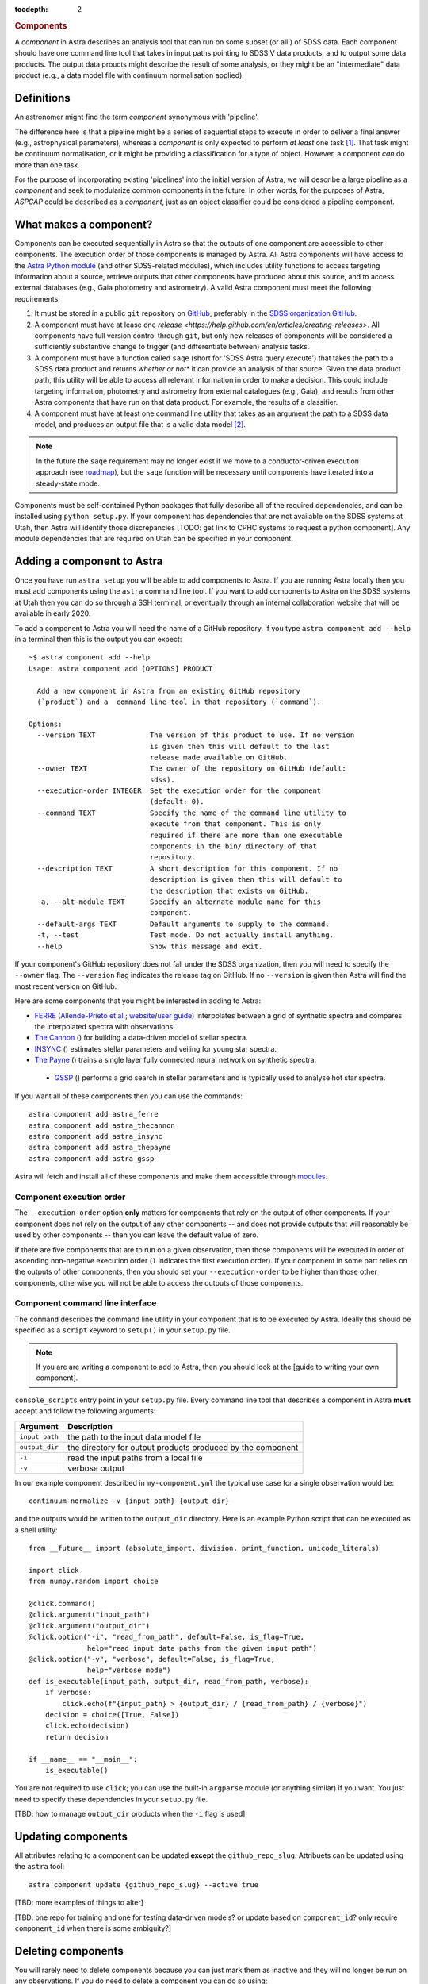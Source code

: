 
.. _components:

.. role:: header_no_toc
  :class: class_header_no_toc

.. title:: Components

:tocdepth: 2

.. rubric:: :header_no_toc:`Components`

A *component* in Astra describes an analysis tool that can run on some subset
(or all!) of SDSS data. Each component should have one command line tool
that takes in input paths pointing to SDSS V data products, and to output some
data products. The output data proucts might describe the result of some analysis, 
or they might be an "intermediate" data product (e.g., a data model file with continuum 
normalisation applied).


Definitions
===========

An astronomer might find the term *component* synonymous with 'pipeline'. 

The difference here is that a pipeline might be a series of sequential steps to 
execute in order to deliver a final answer (e.g., astrophysical parameters),
whereas a *component* is only expected to perform *at least* one task [#]_. 
That task might be continuum normalisation, or it might be providing a 
classification for a type of object. However, a component *can* do more than 
one task. 

For the purpose of incorporating existing 'pipelines' into the initial version 
of Astra, we will describe a large pipeline as a *component* and seek to 
modularize common components in the future. In other words, for the purposes of 
Astra, *ASPCAP* could be described as a *component*, just as an object classifier 
could be considered a pipeline component.


What makes a component?
=======================

Components can be executed sequentially in Astra so that the outputs of one
component are accessible to other components. The execution order of those
components is managed by Astra. All Astra components will have access to the 
`Astra Python module <#>`_ (and other SDSS-related modules), which includes 
utility functions to access targeting information about a source, retrieve 
outputs that other components have produced about this source, and to access 
external databases (e.g., Gaia photometry and astrometry). A valid Astra 
component must meet the following requirements:

1. It must be stored in a public ``git`` repository on GitHub_, preferably in
   the `SDSS organization GitHub <http://github.com/sdss>`_.

2. A component must have at lease one `release <https://help.github.com/en/articles/creating-releases>`.
   All components have full version control through ``git``, but only new
   releases of components will be considered a sufficiently substantive change
   to trigger (and differentiate between) analysis tasks.

3. A component must have a function called ``saqe`` (short for 'SDSS Astra query 
   execute') that takes the path to a SDSS data product and returns *whether or
   not** it can provide an analysis of that source. Given the data product path,
   this utility will be able to access all relevant information in order to make
   a decision. This could include targeting information, photometry and
   astrometry from external catalogues (e.g., Gaia), and results from other
   Astra components that have run on that data product. For example, the results
   of a classifier.

4. A component must have at least one command line utility that takes as an 
   argument the path to a SDSS data model, and produces an output file that
   is a valid data model [#]_.


.. note::
    In the future the ``saqe`` requirement may no longer exist if we move to a 
    conductor-driven execution approach (see `roadmap <roadmap.htm#road-mapl>`_), 
    but the ``saqe`` function will be necessary until components have iterated 
    into a steady-state mode.


Components must be self-contained Python packages that fully describe all of the
required dependencies, and can be installed using ``python setup.py``. If your
component has dependencies that are not available on the SDSS systems at Utah, 
then Astra will identify those discrepancies [TODO: get link to CPHC systems to
request a python component]. Any module dependencies that are required on Utah
can be specified in your component.


Adding a component to Astra
===========================

Once you have run ``astra setup`` you will be able to add components to Astra.
If you are running Astra locally then you must add components using the ``astra``
command line tool. If you want to add components to Astra on the SDSS systems at
Utah then you can do so through a SSH terminal, or eventually through an
internal collaboration website that will be available in early 2020.

To add a component to Astra you will need the name of a GitHub repository. If
you type ``astra component add --help`` in a terminal then this is the output
you can expect::

    ~$ astra component add --help
    Usage: astra component add [OPTIONS] PRODUCT

      Add a new component in Astra from an existing GitHub repository
      (`product`) and a  command line tool in that repository (`command`).

    Options:
      --version TEXT             The version of this product to use. If no version
                                 is given then this will default to the last
                                 release made available on GitHub.
      --owner TEXT               The owner of the repository on GitHub (default:
                                 sdss).
      --execution-order INTEGER  Set the execution order for the component
                                 (default: 0).
      --command TEXT             Specify the name of the command line utility to
                                 execute from that component. This is only
                                 required if there are more than one executable
                                 components in the bin/ directory of that
                                 repository.
      --description TEXT         A short description for this component. If no
                                 description is given then this will default to
                                 the description that exists on GitHub.
      -a, --alt-module TEXT      Specify an alternate module name for this
                                 component.
      --default-args TEXT        Default arguments to supply to the command.
      -t, --test                 Test mode. Do not actually install anything.
      --help                     Show this message and exit.


If your component's GitHub repository does not fall under the SDSS organization,
then you will need to specify the ``--owner`` flag. The ``--version`` flag
indicates the release tag on GitHub. If no ``--version`` is given then Astra
will find the most recent version on GitHub.

Here are some components that you might be interested in adding to Astra:

- `FERRE <https://github.com/sdss/astra_ferre>`_ (`Allende-Prieto et al. <https://ui.adsabs.harvard.edu/abs/2015AAS...22542207A/abstract>`_; `website <http://www.as.utexas.edu/~hebe/ferre/>`_/`user guide <http://www.as.utexas.edu/~hebe/ferre/ferre.pdf>`_) interpolates between a grid of synthetic spectra and compares the interpolated spectra with observations.
- `The Cannon <https://github.com/sdss/astra_thecannon>`_ () for building a data-driven model of stellar spectra.
- `INSYNC <https://github.com/sdss/astra_insync>`_ () estimates stellar parameters and veiling for young star spectra.
- `The Payne <https://github.com/sdss/astra_thepayne>`_ () trains a single layer fully connected neural network on synthetic spectra.
 - `GSSP <https://github.com/sdss/astra_gssp>`_ () performs a grid search in stellar parameters and is typically used to analyse hot star spectra.

If you want all of these components then you can use the commands::

  astra component add astra_ferre
  astra component add astra_thecannon
  astra component add astra_insync
  astra component add astra_thepayne
  astra component add astra_gssp


Astra will fetch and install all of these components and make them accessible
through `modules <https://github.com/cea-hpc/modules>`_.


Component execution order
^^^^^^^^^^^^^^^^^^^^^^^^^

The ``--execution-order`` option **only** matters for components that rely on the 
output of other components. If your component does not rely on the output of any
other components -- and does not provide outputs that will reasonably be used by 
other components -- then you can leave the default value of zero.

If there are five components that are to run on a given observation, then those
components will be executed in order of ascending non-negative execution order 
(``1`` indicates the first execution order). If your component in some part 
relies on the outputs of other components, then you should set your 
``--execution-order`` to be higher than those other components, otherwise you
will not be able to access the outputs of those components.




Component command line interface
^^^^^^^^^^^^^^^^^^^^^^^^^^^^^^^^

The ``command`` describes the command line utility in your component that
is to be executed by Astra. Ideally this should be specified as a ``script``
keyword to ``setup()`` in your ``setup.py`` file. 

.. note::
    If you are are writing a component to add to Astra, then you should look at
    the [guide to writing your own component].



``console_scripts`` entry point in your ``setup.py`` file. Every command line 
tool that describes a component in Astra **must** accept and follow the following 
arguments:

=================  =============================================
 Argument           Description
=================  =============================================
``input_path``     the path to the input data model file
``output_dir``     the directory for output products produced by the component
``-i``             read the input paths from a local file
``-v``             verbose output
=================  =============================================
  

In our example component described in ``my-component.yml`` the typical use case 
for a single observation would be::

  continuum-normalize -v {input_path} {output_dir}

and the outputs would be written to the ``output_dir`` directory. Here is an 
example Python script that can be executed as a shell utility::

  from __future__ import (absolute_import, division, print_function, unicode_literals)  

  import click
  from numpy.random import choice  

  @click.command()
  @click.argument("input_path")
  @click.argument("output_dir")
  @click.option("-i", "read_from_path", default=False, is_flag=True,
                help="read input data paths from the given input path")
  @click.option("-v", "verbose", default=False, is_flag=True,
                help="verbose mode")
  def is_executable(input_path, output_dir, read_from_path, verbose):
      if verbose:
          click.echo(f"{input_path} > {output_dir} / {read_from_path} / {verbose}")
      decision = choice([True, False])
      click.echo(decision)
      return decision  

  if __name__ == "__main__":
      is_executable()


You are not required to use ``click``; you can use the built-in ``argparse``
module (or anything similar) if you want. You just need to specify these
dependencies in your ``setup.py`` file.

[TBD: how to manage ``output_dir`` products when the ``-i`` flag is used]


Updating components
===================

All attributes relating to a component can be updated **except** the
``github_repo_slug``. Attribuets can be updated using the ``astra`` tool::

  astra component update {github_repo_slug} --active true

[TBD: more examples of things to alter]

[TBD: one repo for training and one for testing data-driven models? or update 
based on ``component_id``? only require ``component_id`` when there is some
ambiguity?]

Deleting components
===================

You will rarely need to delete components because you can just mark them as
inactive and they will no longer be run on any observations. If you do need
to delete a component you can do so using::

  astra component delete {github_repo_slug}

It will ask you if you are sure. You can use the ``-y`` flag to indicate yes and
skip this question.

Executing components
====================

You can directly execute a component using the ``astra`` utility. For example::

  astra execute the-cannon -i training-paths.txt -o tmp/ --train --data-release 16

will train a Cannon model using the data files listed in the text file 
(``training-paths.txt``) and use Data Release 16 labels for those 
observations. The output model would be written to the ``tmp/`` directory.

In production mode Astra will schedule the execution of relevant components when
new data products are found in a watched folder. For each reduced data product,
Astra will query each component (using ``saqe``) to see whether that component
would analyze the given data file. This will be described as component-driven
design, in contrast to something like a conductor-driven design where one actor
decides which components should be executed for a given observation.

The concept of component-driven design implies that no one component can govern
how another component behaves. All data could, in principle, be processed by all
active components. In the simpler case of SDSS-IV/APOGEE, the equivalent ``saqe`` 
utility might simply return ``True`` if the given data file followed the SDSS 
data model format for APOGEE spectra, and ``False`` otherwise. In Astra, the 
decision about whether a component *should* process some observation could 
depend on:

- the specified data model (e.g., APOGEE or BOSS), 
- inputs from other components (e.g., a suite of classifiers), 
- some targeting information 
- or other external data (e.g., Gaia), 
- or it could depend on the values in the data array itself (e.g., Are there any finite data values? is the estimated S/N value above some threshold?). 

For these reasons, each component makes the decision about what it *should* be 
able to process, and Astra's role is to maintain version control, streamline 
data processing and task allocation, and to manage book-keeping of all component 
results.

.. attention::
    Just because multiple components might analyse the same observation does not
    mean that all results will form part of the data release candidate! As an 
    example, Astra would keep the results from one component that has been 
    improved over time (with many tagged versions), and each time that component 
    has been run over a subset of the data. Those earlier results will not form 
    part of a data release: they are merely to track and compare results over 
    time. It will be the responsibility of the data release coordinators to 
    decide what components (and versions) will contribute the results to a data 
    release candidate.

    Keeping all relevant results between component versions in Astra will allow 
    collaborators to iterate and improve their components, whilst automating
    much of the requisite scientific verification that comes with making those
    component changes.


Registering data models
=======================

Select outputs from registered data models will be stored in the Astra database
for book-keeping, cross-reference, comparisons, and to be accessible to other
components.

[TBD: this is a hard one. Inputs are easier than outputs. There will be some
declarative way to describe the data model of your components' outputs, and 
ths will need to be stored in the component's GitHub repository somewhere.
See the `roadmap <roadmap.html#roadmap>`_]


Examples
========

Physics-driven model component
^^^^^^^^^^^^^^^^^^^^^^^^^^^^^^

[TBD: give example repository showing how to package model data files]

Data-driven model component
^^^^^^^^^^^^^^^^^^^^^^^^^^^

[TBD: give example repository showing how to create a component that trains a model based on 
existing SDSS data, and then uses that model for inference on new data]


.. _GitHub: http://www.github.com/

.. [#] Preferably only one task.

.. [#] What constitutes a 'valid data model' for output is still to be determined,
       but it could look something like either a FITS data model file, or a
       YAML-like output file.

.. [#] When there is a live version of Astra running continuously this will make
       use of GitHub_ webhooks to be notified of version changes.
